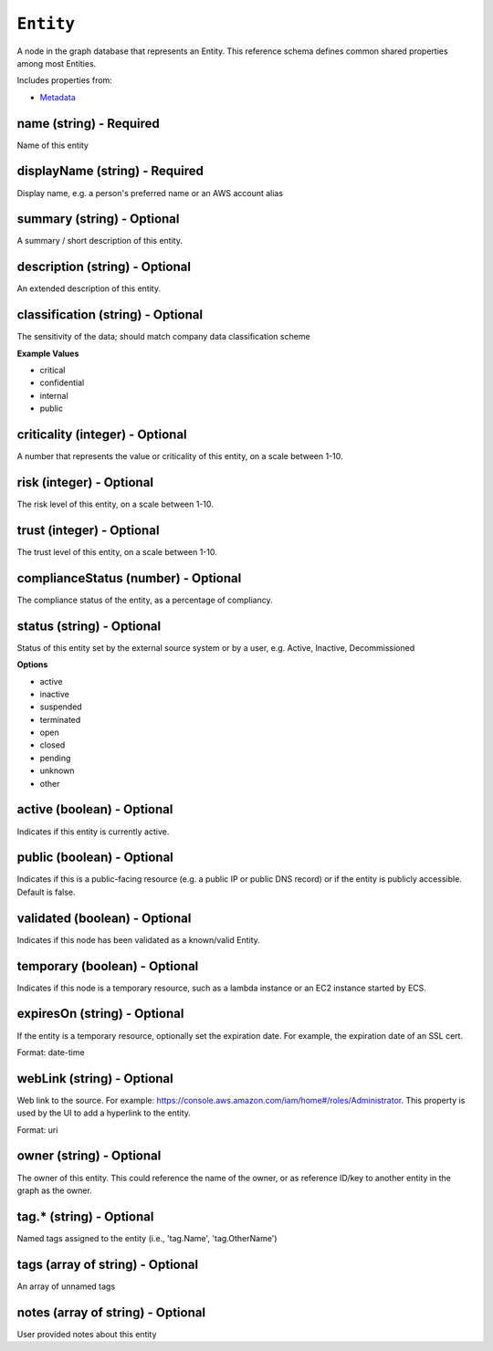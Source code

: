 ``Entity``
==========

A node in the graph database that represents an Entity. This reference schema defines common shared properties among most Entities.

Includes properties from:

* `Metadata <Metadata.html>`_

name (string) - Required
------------------------

Name of this entity

displayName (string) - Required
-------------------------------

Display name, e.g. a person's preferred name or an AWS account alias

summary (string) - Optional
---------------------------

A summary / short description of this entity.

description (string) - Optional
-------------------------------

An extended description of this entity.

classification (string) - Optional
----------------------------------

The sensitivity of the data; should match company data classification scheme

**Example Values**

* critical
* confidential
* internal
* public

criticality (integer) - Optional
--------------------------------

A number that represents the value or criticality of this entity, on a scale between 1-10.

risk (integer) - Optional
-------------------------

The risk level of this entity, on a scale between 1-10.

trust (integer) - Optional
--------------------------

The trust level of this entity, on a scale between 1-10.

complianceStatus (number) - Optional
------------------------------------

The compliance status of the entity, as a percentage of compliancy.

status (string) - Optional
--------------------------

Status of this entity set by the external source system or by a user, e.g. Active, Inactive, Decommissioned

**Options**

* active
* inactive
* suspended
* terminated
* open
* closed
* pending
* unknown
* other

active (boolean) - Optional
---------------------------

Indicates if this entity is currently active.

public (boolean) - Optional
---------------------------

Indicates if this is a public-facing resource (e.g. a public IP or public DNS record) or if the entity is publicly accessible. Default is false.

validated (boolean) - Optional
------------------------------

Indicates if this node has been validated as a known/valid Entity.

temporary (boolean) - Optional
------------------------------

Indicates if this node is a temporary resource, such as a lambda instance or an EC2 instance started by ECS.

expiresOn (string) - Optional
-----------------------------

If the entity is a temporary resource, optionally set the expiration date. For example, the expiration date of an SSL cert.

Format: date-time

webLink (string) - Optional
---------------------------

Web link to the source. For example: https://console.aws.amazon.com/iam/home#/roles/Administrator. This property is used by the UI to add a hyperlink to the entity.

Format: uri

owner (string) - Optional
-------------------------

The owner of this entity. This could reference the name of the owner, or as reference ID/key to another entity in the graph as the owner.

tag.* (string) - Optional
-------------------------

Named tags assigned to the entity (i.e., 'tag.Name', 'tag.OtherName')

tags (array of string) - Optional
---------------------------------

An array of unnamed tags

notes (array of string) - Optional
----------------------------------

User provided notes about this entity